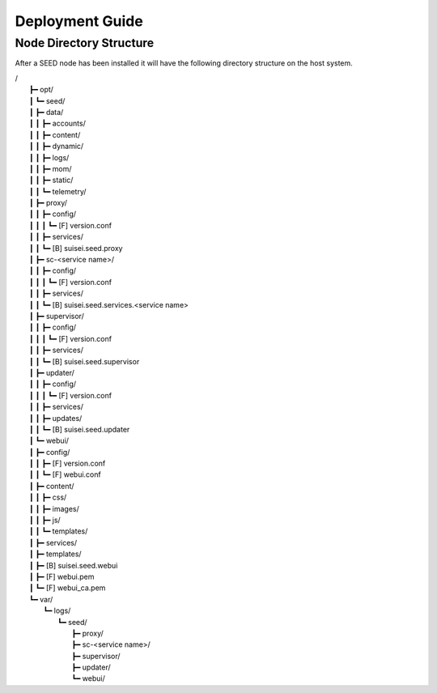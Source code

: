 Deployment Guide
=========================

Node Directory Structure
-------------------------

After a SEED node has been installed it will have the following directory
structure on the host system.

| /
|  ┣━ opt/
|  ┃    ┗━ seed/
|  ┃        ┣━ data/
|  ┃        ┃   ┣━ accounts/
|  ┃        ┃   ┣━ content/
|  ┃        ┃   ┣━ dynamic/
|  ┃        ┃   ┣━ logs/
|  ┃        ┃   ┣━ mom/
|  ┃        ┃   ┣━ static/
|  ┃        ┃   ┗━ telemetry/
|  ┃        ┣━ proxy/
|  ┃        ┃   ┣━ config/
|  ┃        ┃   ┃    ┗━ [F] version.conf
|  ┃        ┃   ┣━ services/
|  ┃        ┃   ┗━ [B] suisei.seed.proxy
|  ┃        ┣━ sc-<service name>/
|  ┃        ┃   ┣━ config/
|  ┃        ┃   ┃    ┗━ [F] version.conf
|  ┃        ┃   ┣━ services/
|  ┃        ┃   ┗━ [B] suisei.seed.services.<service name>
|  ┃        ┣━ supervisor/
|  ┃        ┃   ┣━ config/
|  ┃        ┃   ┃    ┗━ [F] version.conf
|  ┃        ┃   ┣━ services/
|  ┃        ┃   ┗━ [B] suisei.seed.supervisor
|  ┃        ┣━ updater/
|  ┃        ┃   ┣━ config/
|  ┃        ┃   ┃    ┗━ [F] version.conf
|  ┃        ┃   ┣━ services/
|  ┃        ┃   ┣━ updates/
|  ┃        ┃   ┗━ [B] suisei.seed.updater
|  ┃        ┗━ webui/
|  ┃            ┣━ config/
|  ┃            ┃    ┣━ [F] version.conf
|  ┃            ┃    ┗━ [F] webui.conf
|  ┃            ┣━ content/
|  ┃            ┃    ┣━ css/
|  ┃            ┃    ┣━ images/
|  ┃            ┃    ┣━ js/
|  ┃            ┃    ┗━ templates/
|  ┃            ┣━ services/
|  ┃            ┣━ templates/
|  ┃            ┣━ [B] suisei.seed.webui
|  ┃            ┣━ [F] webui.pem
|  ┃            ┗━ [F] webui_ca.pem
|  ┗━ var/
|       ┗━ logs/
|           ┗━ seed/
|               ┣━ proxy/
|               ┣━ sc-<service name>/
|               ┣━ supervisor/
|               ┣━ updater/
|               ┗━ webui/
